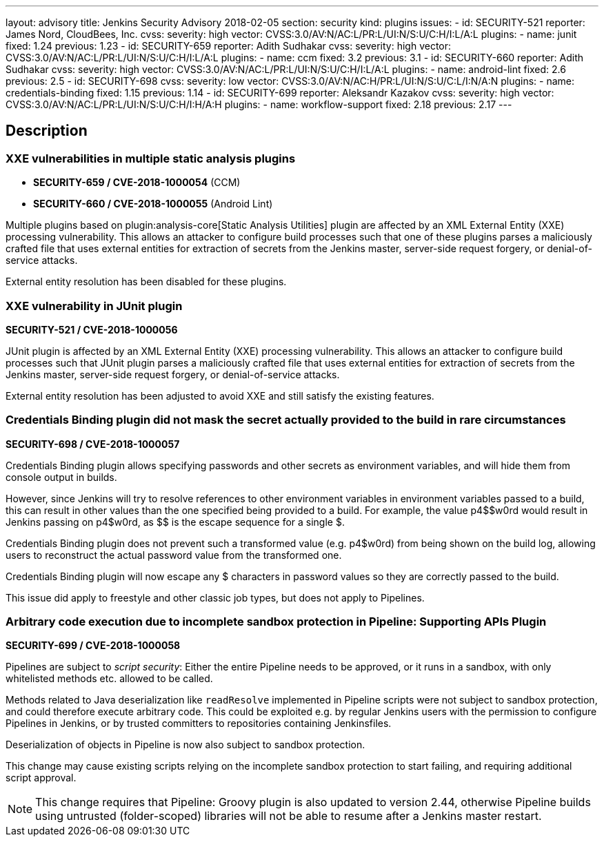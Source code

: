 ---
layout: advisory
title: Jenkins Security Advisory 2018-02-05
section: security
kind: plugins
issues:
- id: SECURITY-521
  reporter: James Nord, CloudBees, Inc.
  cvss:
    severity: high
    vector: CVSS:3.0/AV:N/AC:L/PR:L/UI:N/S:U/C:H/I:L/A:L
  plugins:
    - name: junit
      fixed: 1.24
      previous: 1.23
- id: SECURITY-659
  reporter: Adith Sudhakar
  cvss:
    severity: high
    vector: CVSS:3.0/AV:N/AC:L/PR:L/UI:N/S:U/C:H/I:L/A:L
  plugins:
    - name: ccm
      fixed: 3.2
      previous: 3.1
- id: SECURITY-660
  reporter: Adith Sudhakar
  cvss:
    severity: high
    vector: CVSS:3.0/AV:N/AC:L/PR:L/UI:N/S:U/C:H/I:L/A:L
  plugins:
    - name: android-lint
      fixed: 2.6
      previous: 2.5
- id: SECURITY-698
  cvss:
    severity: low
    vector: CVSS:3.0/AV:N/AC:H/PR:L/UI:N/S:U/C:L/I:N/A:N
  plugins:
    - name: credentials-binding
      fixed: 1.15
      previous: 1.14
- id: SECURITY-699
  reporter: Aleksandr Kazakov
  cvss:
    severity: high
    vector: CVSS:3.0/AV:N/AC:L/PR:L/UI:N/S:U/C:H/I:H/A:H
  plugins:
    - name: workflow-support
      fixed: 2.18
      previous: 2.17
---

== Description


=== XXE vulnerabilities in multiple static analysis plugins

* *SECURITY-659 / CVE-2018-1000054* (CCM)
* *SECURITY-660 / CVE-2018-1000055* (Android Lint)

Multiple plugins based on plugin:analysis-core[Static Analysis Utilities] plugin are affected by an XML External Entity (XXE) processing vulnerability.
This allows an attacker to configure build processes such that one of these plugins parses a maliciously crafted file that uses external entities for extraction of secrets from the Jenkins master, server-side request forgery, or denial-of-service attacks.

External entity resolution has been disabled for these plugins.

[#junit]
=== XXE vulnerability in JUnit plugin

*SECURITY-521 / CVE-2018-1000056*

JUnit plugin is affected by an XML External Entity (XXE) processing vulnerability.
This allows an attacker to configure build processes such that JUnit plugin parses a maliciously crafted file that uses external entities for extraction of secrets from the Jenkins master, server-side request forgery, or denial-of-service attacks.

External entity resolution has been adjusted to avoid XXE and still satisfy the existing features.

[#credentials-binding]
=== Credentials Binding plugin did not mask the secret actually provided to the build in rare circumstances
// That title took a lot of work, but in the end it doesn't matter that the actual password is masked if that's not what's used in the build

*SECURITY-698 / CVE-2018-1000057*

Credentials Binding plugin allows specifying passwords and other secrets as environment variables, and will hide them from console output in builds.

However, since Jenkins will try to resolve references to other environment variables in environment variables passed to a build, this can result in other values than the one specified being provided to a build.
For example, the value ++p4$$w0rd++ would result in Jenkins passing on ++p4$w0rd++, as ++$$++ is the escape sequence for a single ++$++.

Credentials Binding plugin does not prevent such a transformed value (e.g. +p4$w0rd+) from being shown on the build log, allowing users to reconstruct the actual password value from the transformed one.

Credentials Binding plugin will now escape any ++$++ characters in password values so they are correctly passed to the build.

This issue did apply to freestyle and other classic job types, but does not apply to Pipelines.

[#workflow-support]
=== Arbitrary code execution due to incomplete sandbox protection in Pipeline: Supporting APIs Plugin

*SECURITY-699 / CVE-2018-1000058*

Pipelines are subject to _script security_:
Either the entire Pipeline needs to be approved, or it runs in a sandbox, with only whitelisted methods etc. allowed to be called.

Methods related to Java deserialization like `readResolve` implemented in Pipeline scripts were not subject to sandbox protection, and could therefore execute arbitrary code.
This could be exploited e.g. by regular Jenkins users with the permission to configure Pipelines in Jenkins, or by trusted committers to repositories containing Jenkinsfiles.

Deserialization of objects in Pipeline is now also subject to sandbox protection.

This change may cause existing scripts relying on the incomplete sandbox protection to start failing, and requiring additional script approval.

NOTE: This change requires that Pipeline: Groovy plugin is also updated to version 2.44, otherwise Pipeline builds using untrusted (folder-scoped) libraries will not be able to resume after a Jenkins master restart.

